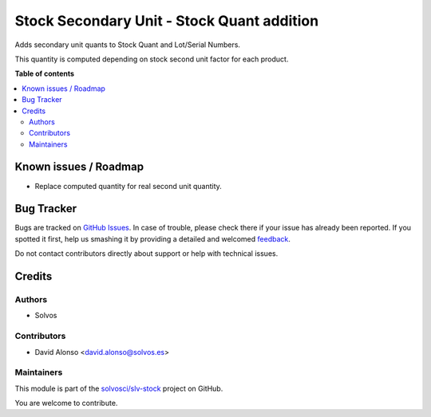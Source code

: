 ===========================================
Stock Secondary Unit - Stock Quant addition
===========================================

.. !!!!!!!!!!!!!!!!!!!!!!!!!!!!!!!!!!!!!!!!!!!!!!!!!!!!
   !! This file is generated by oca-gen-addon-readme !!
   !! changes will be overwritten.                   !!
   !!!!!!!!!!!!!!!!!!!!!!!!!!!!!!!!!!!!!!!!!!!!!!!!!!!!

.. |badge1| image:: https://img.shields.io/badge/maturity-Beta-yellow.png
    :target: https://odoo-community.org/page/development-status
    :alt: Beta
.. |badge2| image:: https://img.shields.io/badge/licence-AGPL--3-blue.png
    :target: http://www.gnu.org/licenses/agpl-3.0-standalone.html
    :alt: License: AGPL-3
.. |badge3| image:: https://img.shields.io/badge/github-solvosci%2Fslv--stock-lightgray.png?logo=github
    :target: https://github.com/solvosci/slv-stock/tree/14.0/stock_secondary_unit_stock_quant
    :alt: solvosci/slv-stock

|badge1| |badge2| |badge3| 

Adds secondary unit quants to Stock Quant and Lot/Serial Numbers.

This quantity is computed depending on stock second unit factor for each
product.

**Table of contents**

.. contents::
   :local:

Known issues / Roadmap
======================

* Replace computed quantity for real second unit quantity.

Bug Tracker
===========

Bugs are tracked on `GitHub Issues <https://github.com/solvosci/slv-stock/issues>`_.
In case of trouble, please check there if your issue has already been reported.
If you spotted it first, help us smashing it by providing a detailed and welcomed
`feedback <https://github.com/solvosci/slv-stock/issues/new?body=module:%20stock_secondary_unit_stock_quant%0Aversion:%2014.0%0A%0A**Steps%20to%20reproduce**%0A-%20...%0A%0A**Current%20behavior**%0A%0A**Expected%20behavior**>`_.

Do not contact contributors directly about support or help with technical issues.

Credits
=======

Authors
~~~~~~~

* Solvos

Contributors
~~~~~~~~~~~~

* David Alonso <david.alonso@solvos.es>

Maintainers
~~~~~~~~~~~

This module is part of the `solvosci/slv-stock <https://github.com/solvosci/slv-stock/tree/14.0/stock_secondary_unit_stock_quant>`_ project on GitHub.

You are welcome to contribute.
